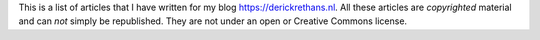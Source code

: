 This is a list of articles that I have written for my blog
https://derickrethans.nl. All these articles are *copyrighted* material and can
*not* simply be republished. They are not under an open or Creative Commons
license.
